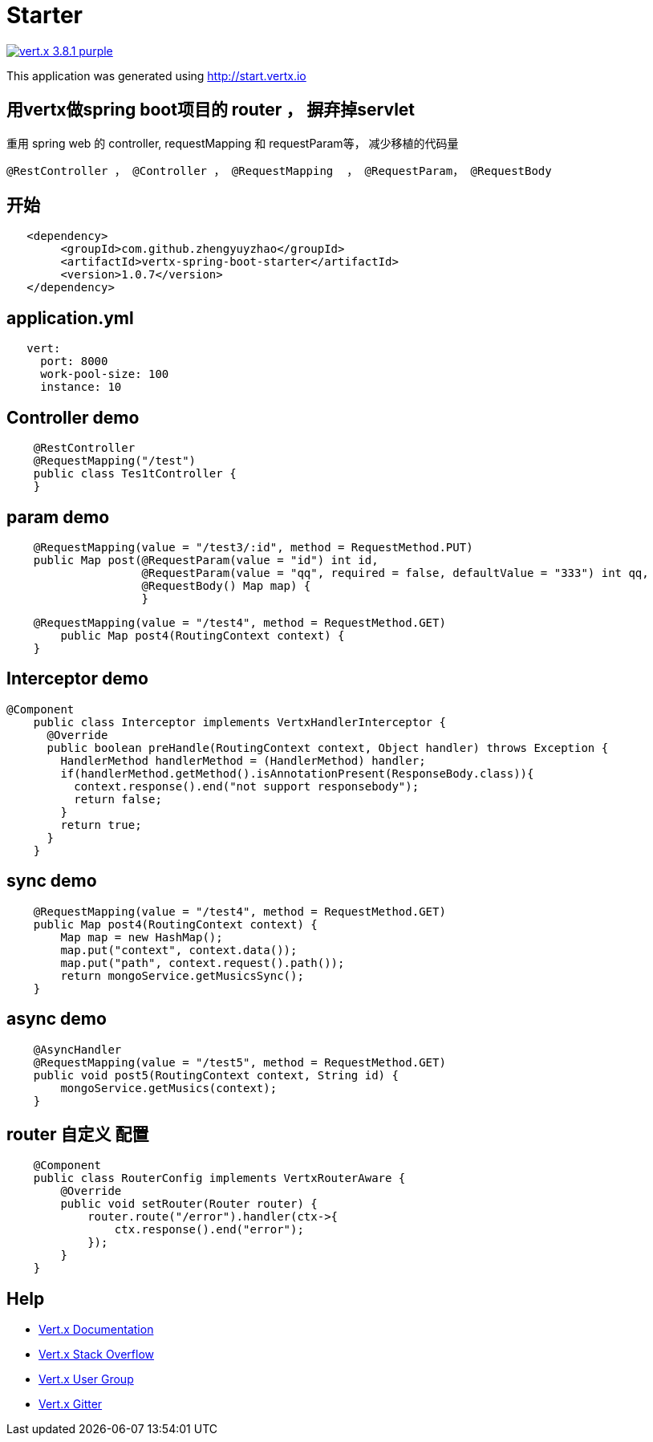 = Starter

image:https://img.shields.io/badge/vert.x-3.8.1-purple.svg[link="https://vertx.io"]

This application was generated using http://start.vertx.io

== 用vertx做spring boot项目的 router ， 摒弃掉servlet

重用 spring web 的 controller, requestMapping 和 requestParam等， 减少移植的代码量
```
@RestController ， @Controller ， @RequestMapping  ， @RequestParam， @RequestBody
```
== 开始

```
   <dependency>
    	<groupId>com.github.zhengyuyzhao</groupId>
    	<artifactId>vertx-spring-boot-starter</artifactId>
    	<version>1.0.7</version>
   </dependency>
```
== application.yml
```
   vert:
     port: 8000
     work-pool-size: 100
     instance: 10
```

== Controller demo
```
    @RestController
    @RequestMapping("/test")
    public class Tes1tController {
    }
```

== param demo
```
    @RequestMapping(value = "/test3/:id", method = RequestMethod.PUT)
    public Map post(@RequestParam(value = "id") int id,
                    @RequestParam(value = "qq", required = false, defaultValue = "333") int qq,
                    @RequestBody() Map map) {
                    }
```
```
    @RequestMapping(value = "/test4", method = RequestMethod.GET)
        public Map post4(RoutingContext context) {
    }
```
== Interceptor demo
```
@Component
    public class Interceptor implements VertxHandlerInterceptor {
      @Override
      public boolean preHandle(RoutingContext context, Object handler) throws Exception {
        HandlerMethod handlerMethod = (HandlerMethod) handler;
        if(handlerMethod.getMethod().isAnnotationPresent(ResponseBody.class)){
          context.response().end("not support responsebody");
          return false;
        }
        return true;
      }
    }

```

== sync demo
```
    @RequestMapping(value = "/test4", method = RequestMethod.GET)
    public Map post4(RoutingContext context) {
        Map map = new HashMap();
        map.put("context", context.data());
        map.put("path", context.request().path());
        return mongoService.getMusicsSync();
    }

```

== async demo
```
    @AsyncHandler
    @RequestMapping(value = "/test5", method = RequestMethod.GET)
    public void post5(RoutingContext context, String id) {
        mongoService.getMusics(context);
    }

```

== router 自定义 配置
```
    @Component
    public class RouterConfig implements VertxRouterAware {
        @Override
        public void setRouter(Router router) {
            router.route("/error").handler(ctx->{
                ctx.response().end("error");
            });
        }
    }

```

== Help

* https://vertx.io/docs/[Vert.x Documentation]
* https://stackoverflow.com/questions/tagged/vert.x?sort=newest&pageSize=15[Vert.x Stack Overflow]
* https://groups.google.com/forum/?fromgroups#!forum/vertx[Vert.x User Group]
* https://gitter.im/eclipse-vertx/vertx-users[Vert.x Gitter]


